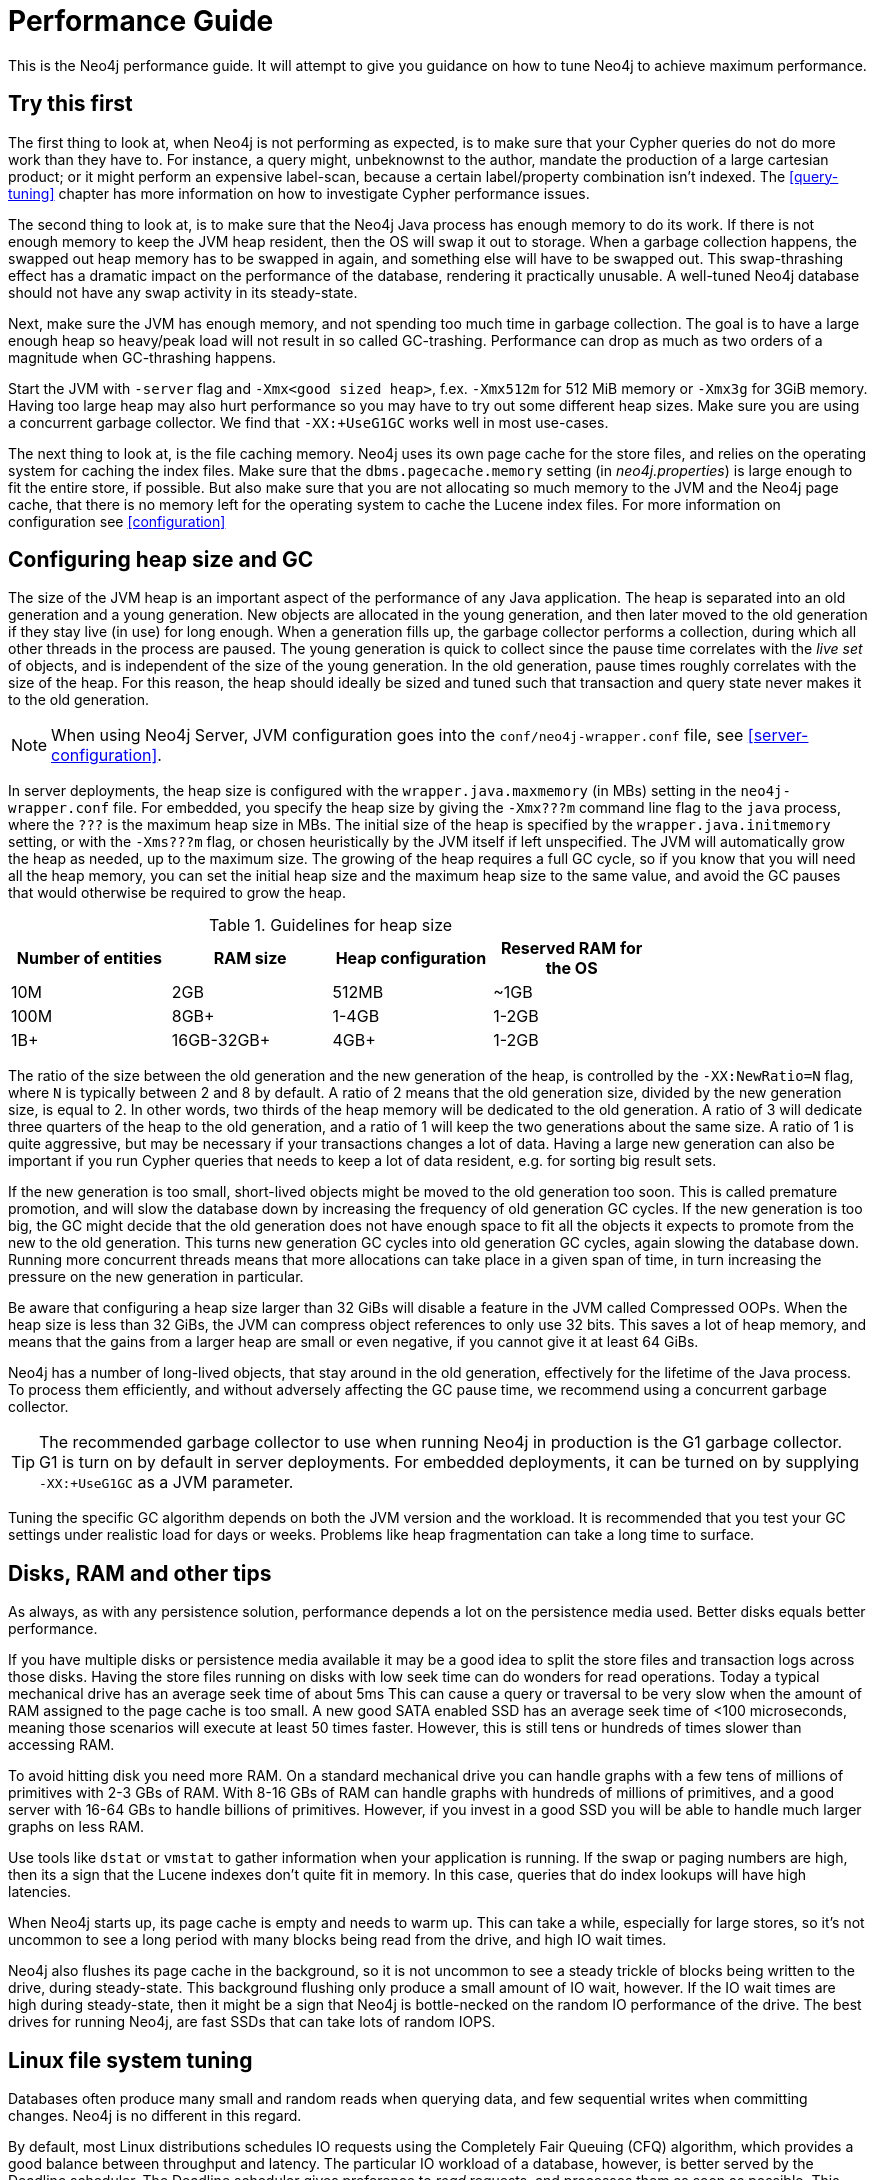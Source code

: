 [[performance-guide]]
= Performance Guide =

This is the Neo4j performance guide. It will attempt to give you guidance on how to tune Neo4j to achieve maximum performance.

== Try this first ==

The first thing to look at, when Neo4j is not performing as expected, is to make sure that your Cypher queries do not do more work than they have to.
For instance, a query might, unbeknownst to the author, mandate the production of a large cartesian product; or it might perform an expensive label-scan, because a certain label/property combination isn't indexed.
The <<query-tuning>> chapter has more information on how to investigate Cypher performance issues.

The second thing to look at, is to make sure that the Neo4j Java process has enough memory to do its work.
If there is not enough memory to keep the JVM heap resident, then the OS will swap it out to storage.
When a garbage collection happens, the swapped out heap memory has to be swapped in again, and something else will have to be swapped out.
This swap-thrashing effect has a dramatic impact on the performance of the database, rendering it practically unusable.
A well-tuned Neo4j database should not have any swap activity in its steady-state.

Next, make sure the JVM has enough memory, and not spending too much time in garbage collection.
The goal is to have a large enough heap so heavy/peak load will not result in so called GC-trashing.
Performance can drop as much as two orders of a magnitude when GC-thrashing happens.

Start the JVM with `-server` flag and `-Xmx<good sized heap>`, f.ex. `-Xmx512m` for 512 MiB memory or `-Xmx3g` for 3GiB memory.
Having too large heap may also hurt performance so you may have to try out some different heap sizes.
Make sure you are using a concurrent garbage collector.
We find that `-XX:+UseG1GC` works well in most use-cases.

The next thing to look at, is the file caching memory.
Neo4j uses its own page cache for the store files, and relies on the operating system for caching the index files.
Make sure that the `dbms.pagecache.memory` setting (in _neo4j.properties_) is large enough to fit the entire store, if possible.
But also make sure that you are not allocating so much memory to the JVM and the Neo4j page cache, that there is no memory left for the operating system to cache the Lucene index files.
For more information on configuration see <<configuration>>

== Configuring heap size and GC ==

The size of the JVM heap is an important aspect of the performance of any Java application.
The heap is separated into an old generation and a young generation.
New objects are allocated in the young generation, and then later moved to the old generation if they stay live (in use) for long enough.
When a generation fills up, the garbage collector performs a collection, during which all other threads in the process are paused.
The young generation is quick to collect since the pause time correlates with the _live set_ of objects, and is independent of the size of the young generation.
In the old generation, pause times roughly correlates with the size of the heap.
For this reason, the heap should ideally be sized and tuned such that transaction and query state never makes it to the old generation.

NOTE: When using Neo4j Server, JVM configuration goes into the `conf/neo4j-wrapper.conf` file, see <<server-configuration>>.

In server deployments, the heap size is configured with the `wrapper.java.maxmemory` (in MBs) setting in the `neo4j-wrapper.conf` file.
For embedded, you specify the heap size by giving the `-Xmx???m` command line flag to the `java` process, where the `???` is the maximum heap size in MBs.
The initial size of the heap is specified by the `wrapper.java.initmemory` setting, or with the `-Xms???m` flag, or chosen heuristically by the JVM itself if left unspecified.
The JVM will automatically grow the heap as needed, up to the maximum size.
The growing of the heap requires a full GC cycle, so if you know that you will need all the heap memory, you can set the initial heap size and the maximum heap size to the same value, and avoid the GC pauses that would otherwise be required to grow the heap.

.Guidelines for heap size
[format="csv",width="75%",cols="4",options="header"]
|======================================================================================================
Number of entities,RAM size,Heap configuration,Reserved RAM for the OS
10M,2GB,512MB,~1GB
100M,8GB+,1-4GB,1-2GB
1B+,16GB-32GB+,4GB+,1-2GB
|======================================================================================================

The ratio of the size between the old generation and the new generation of the heap, is controlled by the `-XX:NewRatio=N` flag, where `N` is typically between 2 and 8 by default.
A ratio of 2 means that the old generation size, divided by the new generation size, is equal to 2.
In other words, two thirds of the heap memory will be dedicated to the old generation.
A ratio of 3 will dedicate three quarters of the heap to the old generation, and a ratio of 1 will keep the two generations about the same size.
A ratio of 1 is quite aggressive, but may be necessary if your transactions changes a lot of data.
Having a large new generation can also be important if you run Cypher queries that needs to keep a lot of data resident, e.g. for sorting big result sets.

If the new generation is too small, short-lived objects might be moved to the old generation too soon.
This is called premature promotion, and will slow the database down by increasing the frequency of old generation GC cycles.
If the new generation is too big, the GC might decide that the old generation does not have enough space to fit all the objects it expects to promote from the new to the old generation.
This turns new generation GC cycles into old generation GC cycles, again slowing the database down.
Running more concurrent threads means that more allocations can take place in a given span of time, in turn increasing the pressure on the new generation in particular.

Be aware that configuring a heap size larger than 32 GiBs will disable a feature in the JVM called Compressed OOPs.
When the heap size is less than 32 GiBs, the JVM can compress object references to only use 32 bits.
This saves a lot of heap memory, and means that the gains from a larger heap are small or even negative, if you cannot give it at least 64 GiBs.

Neo4j has a number of long-lived objects, that stay around in the old generation, effectively for the lifetime of the Java process.
To process them efficiently, and without adversely affecting the GC pause time, we recommend using a concurrent garbage collector.

[TIP]
The recommended garbage collector to use when running Neo4j in production is the G1 garbage collector.
G1 is turn on by default in server deployments.
For embedded deployments, it can be turned on by supplying `-XX:+UseG1GC` as a JVM parameter.

Tuning the specific GC algorithm depends on both the JVM version and the workload.
It is recommended that you test your GC settings under realistic load for days or weeks.
Problems like heap fragmentation can take a long time to surface.

== Disks, RAM and other tips ==

As always, as with any persistence solution, performance depends a lot on the persistence media used.
Better disks equals better performance.

If you have multiple disks or persistence media available it may be a good idea to split the store files and transaction logs across those disks.
Having the store files running on disks with low seek time can do wonders for read operations.
Today a typical mechanical drive has an average seek time of about 5ms
This can cause a query or traversal to be very slow when the amount of RAM assigned to the page cache is too small.
A new good SATA enabled SSD has an average seek time of <100 microseconds, meaning those scenarios will execute at least 50 times faster.
However, this is still tens or hundreds of times slower than accessing RAM.

To avoid hitting disk you need more RAM.
On a standard mechanical drive you can handle graphs with a few tens of millions of primitives with 2-3 GBs of RAM.
With 8-16 GBs of RAM can handle graphs with hundreds of millions of primitives, and a good server with 16-64 GBs to handle billions of primitives.
However, if you invest in a good SSD you will be able to handle much larger graphs on less RAM.

Use tools like `dstat` or `vmstat` to gather information when your application is running.
If the swap or paging numbers are high, then its a sign that the Lucene indexes don't quite fit in memory.
In this case, queries that do index lookups will have high latencies.

When Neo4j starts up, its page cache is empty and needs to warm up.
This can take a while, especially for large stores, so it's not uncommon to see a long period with many blocks being read from the drive, and high IO wait times.

Neo4j also flushes its page cache in the background, so it is not uncommon to see a steady trickle of blocks being written to the drive, during steady-state.
This background flushing only produce a small amount of IO wait, however.
If the IO wait times are high during steady-state, then it might be a sign that Neo4j is bottle-necked on the random IO performance of the drive.
The best drives for running Neo4j, are fast SSDs that can take lots of random IOPS.

== Linux file system tuning ==

Databases often produce many small and random reads when querying data, and few sequential writes when committing changes.
Neo4j is no different in this regard.

By default, most Linux distributions schedules IO requests using the Completely Fair Queuing (CFQ) algorithm, which provides a good balance between throughput and latency.
The particular IO workload of a database, however, is better served by the Deadline scheduler.
The Deadline scheduler gives preference to _read_ requests, and processes them as soon as possible.
This tends to decrease the latency of reads, while the latency of writes goes up.
Since the writes are usually sequential, their lingering in the IO queue increases the change of overlapping or adjacent write requests being merged together.
This effectively reduces the number of writes that are sent to the drive.

On Linux, the IO scheduler for a drive, in this case `sda`, can be changed at runtime like this:

[source,shell]
----
$ echo 'deadline' > /sys/block/sda/queue/scheduler
$ cat               /sys/block/sda/queue/scheduler
noop [deadline] cfq
----

Another recommended practice is to disable file and directory access time updates.
This way, the file system won't have to issue writes that update this meta-data, thus improving write performance.
You do this by setting the `noatime,nodiratime` mount options in your `fstab`, or when you issue your disk mount command.

There may the other tuning options relevant to your specific file system of choice, but make sure that barriers are enabled.
Barriers prevent certain reorderings of writes.
They are important for maintaining the integrity of the transaction log, in case a power failure happens.

== Setting the number of open files ==

Linux platforms impose an upper limit on the number of concurrent files a user may have open.
This number is reported for the current user and session with the `ulimit -n` command:

[source,shell]
----
user@localhost:~$ ulimit -n
1024
----

The usual default of 1024 is often not enough, especially when many indexes are used or a server installation sees too many connections - network sockets count against that limit as well.
Users are therefore encouraged to increase that limit to a healthy value of 40000 or more, depending on usage patterns.
Setting this value via the `ulimit` command is possible only for the root user and that for that session only.
To set the value system wide you have to follow the instructions for your platform.

What follows is the procedure to set the open file descriptor limit to 40k for user neo4j under Ubuntu 10.04 and later.
If you opted to run the neo4j service as a different user, change the first field in step 2 accordingly.

1. Become root since all operations that follow require editing protected system files.
+
[source,shell]
----
user@localhost:~$ sudo su -
Password:
root@localhost:~$
----
2. Edit `/etc/security/limits.conf` and add these two lines:
+
[source,shell]
----
neo4j	soft	nofile	40000
neo4j	hard	nofile	40000
----
3. Edit `/etc/pam.d/su` and uncomment or add the following line:
+
[source,shell]
----
session    required   pam_limits.so
----
4. A restart is required for the settings to take effect.
+
After the above procedure, the neo4j user will have a limit of 40000 simultaneous open files.
If you continue experiencing exceptions on `Too many open files` or `Could not stat() directory` then you may have to raise that limit further.
